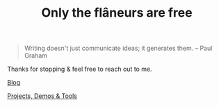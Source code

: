 #+TITLE: Only the flâneurs are free
#+OPTIONS: title:nil

#+BEGIN_QUOTE
Writing doesn't just communicate ideas; it generates them.
– Paul Graham
#+END_QUOTE

Thanks for stopping & feel free to reach out to me.

**** [[./Blog/][Blog]]
**** [[./Projects-Demos-Tools/][Projects, Demos & Tools]]



